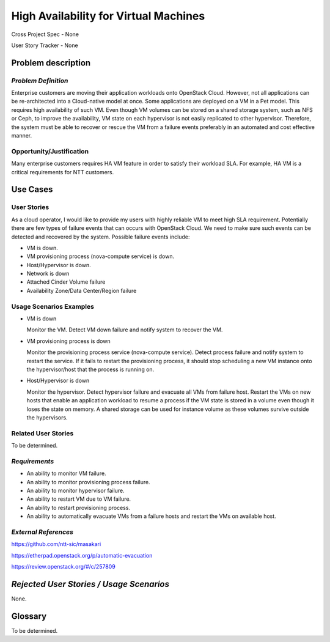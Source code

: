 High Availability for Virtual Machines
======================================

Cross Project Spec - None

User Story Tracker - None

Problem description
-------------------

*Problem Definition*
++++++++++++++++++++

Enterprise customers are moving their application workloads onto OpenStack
Cloud. However, not all applications can be re-architected into a
Cloud-native model at once. Some applications are deployed on a VM in a Pet
model. This requires high availability of such VM. Even though VM volumes can
be stored on a shared storage system, such as NFS or Ceph, to improve the
availability, VM state on each hypervisor is not easily replicated to other
hypervisor. Therefore, the system must be able to recover or rescue the VM
from a failure events preferably in an automated and cost effective manner.

Opportunity/Justification
+++++++++++++++++++++++++

Many enterprise customers requires HA VM feature in order to satisfy their
workload SLA. For example, HA VM is a critical requirements for NTT customers.

Use Cases
---------

User Stories
++++++++++++

As a cloud operator, I would like to provide my users with highly reliable
VM to meet high SLA requirement. Potentially there are few types of failure
events that can occurs with OpenStack Cloud. We need to make sure such events
can be detected and recovered by the system. Possible failure events include:

* VM is down.

* VM provisioning process (nova-compute service) is down.

* Host/Hypervisor is down.

* Network is down

* Attached Cinder Volume failure

* Availability Zone/Data Center/Region failure


Usage Scenarios Examples
++++++++++++++++++++++++

* VM is down

  Monitor the VM. Detect VM down failure and notify system to recover the VM.

* VM provisioning process is down

  Monitor the provisioning process service (nova-compute service). Detect
  process failure and notify system to restart the service. If it fails to
  restart the provisioning process, it should stop scheduling a new VM
  instance onto the hypervisor/host that the process is running on.

* Host/Hypervisor is down

  Monitor the hypervisor. Detect hypervisor failure and evacuate all VMs from
  failure host. Restart the VMs on new hosts that enable an application
  workload to resume a process if the VM state is stored in a volume even
  though it loses the state on memory. A shared storage can be used for
  instance volume as these volumes survive outside the hypervisors.

Related User Stories
++++++++++++++++++++
To be determined.


*Requirements*
++++++++++++++

* An ability to monitor VM failure.

* An ability to monitor provisioning process failure.

* An ability to monitor hypervisor failure.

* An ability to restart VM due to VM failure.

* An ability to restart provisioning process.

* An ability to automatically evacuate VMs from a failure hosts and restart
  the VMs on available host.


*External References*
+++++++++++++++++++++

https://github.com/ntt-sic/masakari

https://etherpad.openstack.org/p/automatic-evacuation

https://review.openstack.org/#/c/257809

*Rejected User Stories / Usage Scenarios*
-----------------------------------------

None.

Glossary
--------

To be determined.

